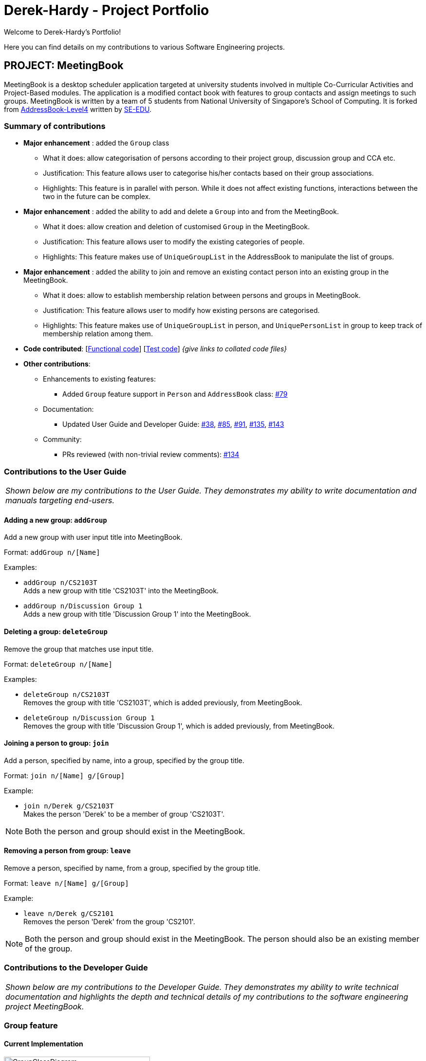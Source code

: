 = Derek-Hardy - Project Portfolio
:site-section: AboutUs
:imagesDir: ../images
:stylesDir: ../stylesheets
:repoURL: https://github.com/CS2103-AY1819S1-W17-3/main

Welcome to Derek-Hardy's Portfolio!

Here you can find details on my contributions to various Software Engineering projects.

== PROJECT: MeetingBook

MeetingBook is a desktop scheduler application targeted at university students involved in
multiple Co-Curricular Activities and Project-Based modules. The application is a modified contact book
with features to group contacts and assign meetings to such groups. MeetingBook is written by a team of 5 students
from National University of Singapore's School of Computing. It is forked from
https://github.com/nus-cs2103-AY1819S1/addressbook-level4[AddressBook-Level4]
written by https://se-edu.github.io/[SE-EDU].

=== Summary of contributions

* **Major enhancement**
: added the `Group` class

** What it does: allow categorisation of persons according to their project group, discussion group and CCA etc.
** Justification: This feature allows user to categorise his/her contacts based on their group associations.
** Highlights: This feature is in parallel with person. While it does not affect existing functions, interactions
between the two in the future can be complex.

* **Major enhancement**
: added the ability to add and delete a `Group` into and from the MeetingBook.
*** What it does: allow creation and deletion of customised `Group` in the MeetingBook.
*** Justification: This feature allows user to modify the existing categories of people.
*** Highlights: This feature makes use of `UniqueGroupList` in the AddressBook to manipulate the list of groups.

* **Major enhancement**
: added the ability to join and remove an existing contact person into an existing group in the MeetingBook.
*** What it does: allow to establish membership relation between persons and groups in MeetingBook.
*** Justification: This feature allows user to modify how existing persons are categorised.
*** Highlights: This feature makes use of `UniqueGroupList` in person, and `UniquePersonList` in group to keep track of membership relation among them.

* *Code contributed*: [https://github.com[Functional code]] [https://github.com[Test code]] _{give links to collated code files}_

* *Other contributions*:

** Enhancements to existing features:
*** Added `Group` feature support in `Person` and `AddressBook` class: https://github.com/CS2103-AY1819S1-W17-3/main/pull/79[#79]

** Documentation:
*** Updated User Guide and Developer Guide: https://github.com/CS2103-AY1819S1-W17-3/main/pull/38[#38],
https://github.com/CS2103-AY1819S1-W17-3/main/pull/85[#85], https://github.com/CS2103-AY1819S1-W17-3/main/pull/91[#91],
https://github.com/CS2103-AY1819S1-W17-3/main/pull/135[#135], https://github.com/CS2103-AY1819S1-W17-3/main/pull/143[#143]

** Community:
*** PRs reviewed (with non-trivial review comments): https://github.com/CS2103-AY1819S1-W17-3/main/pull/134[#134]


=== Contributions to the User Guide

|===
|_Shown below are my contributions to the User Guide. They demonstrates my ability to write documentation and manuals targeting end-users._
|===

==== Adding a new group: `addGroup`

Add a new group with user input title into MeetingBook. +

Format: `addGroup n/[Name]` +

Examples:

* `addGroup n/CS2103T` +
Adds a new group with title 'CS2103T' into the MeetingBook.
* `addGroup n/Discussion Group 1` +
Adds a new group with title 'Discussion Group 1' into the MeetingBook.

==== Deleting a group: `deleteGroup`

Remove the group that matches use input title. +

Format: `deleteGroup n/[Name]` +

Examples:

* `deleteGroup n/CS2103T` +
Removes the group with title 'CS2103T', which is added previously, from MeetingBook.
* `deleteGroup n/Discussion Group 1` +
Removes the group with title 'Discussion Group 1', which is added previously, from MeetingBook.

==== Joining a person to group: `join`

Add a person, specified by name, into a group, specified by the group title. +

Format: `join n/[Name] g/[Group]` +

Example:

* `join n/Derek g/CS2103T` +
Makes the person 'Derek' to be a member of group 'CS2103T'.

[NOTE]
Both the person and group should exist in the MeetingBook.

==== Removing a person from group: `leave`

Remove a person, specified by name, from a group, specified by the group title. +

Format: `leave n/[Name] g/[Group]` +

Example:

* `leave n/Derek g/CS2101` +
Removes the person 'Derek' from the group 'CS2101'.

[NOTE]
Both the person and group should exist in the MeetingBook.
The person should also be an existing member of the group.





=== Contributions to the Developer Guide

|===
|_Shown below are my contributions to the Developer Guide. They demonstrates my ability to write technical documentation and highlights the depth and technical details of my contributions to the software engineering project MeetingBook._
|===

=== Group feature

==== Current Implementation

.The new Group class
image::GroupClassDiagram.png[width="300"]

*API* : link:{repoURL}/src/main/java/seedu/address/model/group/Group.java[`Group.java`]

The `Group`,

* is identified by `Title` and `Description`.
* contains the `Meeting` details for this particular group. This is an optional field.
* keeps track of its members in a `UniquePersonList`. The method `hasMember(Person person)` can check the enrollment of a particular `Person`.
* supports add and remove member using methods `addMember(Person toAdd)` and `removeMember(Person toRemove)`.
* exposes an unmodifiable `List<Person>` for observation of member enrollment status by `getMembersView()`.
* supports set and cancel of `Meeting` of this group by methods `setMeeting(Meeting meeting)` and `cancelMeeting()`.

==== Usage of Group class
A `Group` can be added and removed from `MeetingBook` using `addGroup` and `deleteGroup` command respectively.

Once the `Group` exists in the `AddressBook`, the existing `Person` can be assigned to that group using `join` command.
The person can also be removed from the group by `leave` command.

Each `Group` can keep track of a list of its members. This is supported by `UniquePersonList` class.

Each `Person` can also keep a list of groups he/she enrols in. An `UniqueGroupList` is added to support this functionality.

==== Design Consideration

===== Aspect: Management of group relationship

* **Alternative 1 (current choice):** The `add` and `remove` operations support bidirectional update of relationships.
** Pros: Less complexity in current project structure.
** Cons: The future optimisation of these operations is less flexible.

* **Alternative 2:** Use a central `groupManager` to manage the group-person relationships on the `AddressBook level`.
** Pros: Greater room for possible future improvement, and ability to contain more complex relationships required by potential users.
** Cons: The idea is less compatible with the current project structure. Extensive change in structure and logic must be performed, and is error-prone.



=== UniqueGroupList feature

.The UniqueGroupList class
image::uniqueGroupListClassDiagram.png[width="500"]

*API* : link:{repoURL}/src/main/java/seedu/address/model/group/UniqueGroupList.java[`UniqueGroupList.java`]

The `UniqueGroupList`,

* ensures a list of `Group` objects without duplicates.
* supports `add`, `remove` and `replace` operations on groups in the list.
* exposes an unmodifiable `ObservableList<Group>` for observation of the list.

[NOTE]
Both `UniqueGroupList` and `UniquePersonList` implements `Iterable` interface.



=== AddGroup and DeleteGroup feature
The AddGroup and DeleteGroup commands modify the `UniqueGroupList` in the `versionedAddressBook`.
This section shows how the addGroup and deleteGroup commands are implemented.

==== `addGroup` command usage
The `addGroup` command allows user to add a new group with user input title to the MeetingBook.
This command is executed with the following syntax: +

Syntax: `addGroup n/[Name]` +

Example: `addGroup n/CS2103T`: adds a new group with title 'CS2103T' into the MeetingBook.

*The follow sequence diagram shows how addGroup command functions.*

.Sequence diagram for addGroup command
image::AddGroupCommand.png[width="350"]


==== `deleteGroup` command usage
The `deleteGroup` command allows user to remove an existing group from the MeetingBook.
This command is executed with the following syntax: +

Syntax: `deleteGroup n/[Name]` +

Example: `deleteGroup n/CS2101`: removes the existing group with title 'CS2101' from the MeetingBook.

*The follow sequence diagram shows how deleteGroup command functions.*

.Sequence diagram for deleteGroup command
image::DeleteGroupCommand.png[width="350"]

==== Implementation of `addGroup` and `deleteGroup` commands
The `versionedAddressBook` maintains a `UniqueGroupList` to keep track of all groups
that exist in this MeetingBook. The commands thus modify and update this list of groups through `ModelManager`.



=== Join and Leave feature
The Join and Leave commands modify the relationship between groups existed in the `UniqueGroupList` and
people in the `UniquePersonList` maintained by `versionedAddressBook. This section provides description of the usage
and implementation of these commands.

==== `join` command usage
The `join` command updates relationship between a person and a group existed in the MeetingBook.
The person specified by name now becomes a member of the group specified by title.
This command is executed with the following syntax: +

Syntax: `join n/[Name] g/[Group]` +

Example: `join n/Derek g/CS2101`: makes the person 'Derek' become a member of group 'CS2101'

*The follow sequence diagram shows how join command functions.*

.Sequence diagram for join command
image::JoinCommand.png[width="500"]


==== `leave` command usage
The `leave` command updates relationship between person and group in the same way as the `join` command.
The person specified by name now stops to be a member of the group specified by title.
And the person is removed from this group. This command is executed with the following syntax: +

Syntax: `leave n/[Name] g/[Group]` +

Example: `leave n/Ben g/CS2103T`: removes the person `Ben` from the group `CS2103T`.

*The follow sequence diagram shows how leave command functions.*

.Sequence diagram for leave command

image::LeaveCommand.png[width="500"]

==== Implementation of `join` and `leave` commands
The `versionedAddressBook` maintains a `UniqueGroupList` to keep track of all groups that exist in this MeetingBook.
It also maintains a `UniquePersonList` to keep track of all people that exist in this MeetingBook.
The commands thus modify and update a pair of person and group, as specified by user input, in their respective list
through `ModelManager`.



